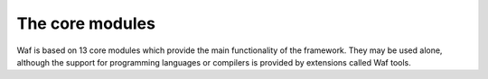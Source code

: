 .. _coremodules:


The core modules
================

Waf is based on 13 core modules which provide the main functionality of the framework.
They may be used alone, although the support for programming languages or compilers is provided by extensions called Waf tools.

.. graphviz::

   digraph module_deps {
		size="8.0, 12.0";
		"Build" [style="setlinewidth(0.5)",URL="Build.html",fontname=Vera Sans, DejaVu Sans, Liberation Sans, Arial, Helvetica, sans,height=0.25,shape=box,fontsize=10,fillcolor="#fffea6",style=filled];
		"ConfigSet" [style="setlinewidth(0.5)",URL="ConfigSet.html",fontname=Vera Sans, DejaVu Sans, Liberation Sans, Arial, Helvetica, sans,height=0.25,shape=box,fontsize=10,fillcolor="#fffea6",style=filled];
		"Configure" [style="setlinewidth(0.5)",URL="Configure.html",fontname=Vera Sans, DejaVu Sans, Liberation Sans, Arial, Helvetica, sans,height=0.25,shape=box,fontsize=10,fillcolor="#fffea6",style=filled];
		"Context" [style="setlinewidth(0.5)",URL="Context.html",fontname=Vera Sans, DejaVu Sans, Liberation Sans, Arial, Helvetica, sans,height=0.25,shape=box,fontsize=10,fillcolor="#fffea6",style=filled];
		"Logs" [style="setlinewidth(0.5)",URL="Logs.html",fontname=Vera Sans, DejaVu Sans, Liberation Sans, Arial, Helvetica, sans,height=0.25,shape=box,fontsize=10,fillcolor="#fffea6",style=filled];
		"Node" [style="setlinewidth(0.5)",URL="Node.html",fontname=Vera Sans, DejaVu Sans, Liberation Sans, Arial, Helvetica, sans,height=0.25,shape=box,fontsize=10,fillcolor="#fffea6",style=filled];
		"Options" [style="setlinewidth(0.5)",URL="Options.html",fontname=Vera Sans, DejaVu Sans, Liberation Sans, Arial, Helvetica, sans,height=0.25,shape=box,fontsize=10,fillcolor="#fffea6",style=filled];
		"Runner" [style="setlinewidth(0.5)",URL="Runner.html",fontname=Vera Sans, DejaVu Sans, Liberation Sans, Arial, Helvetica, sans,height=0.25,shape=box,fontsize=10,fillcolor="#fffea6",style=filled];
		"Scripting" [style="setlinewidth(0.5)",URL="Scripting.html",fontname=Vera Sans, DejaVu Sans, Liberation Sans, Arial, Helvetica, sans,height=0.25,shape=box,fontsize=10,fillcolor="#fffea6",style=filled];
		"TaskGen" [style="setlinewidth(0.5)",URL="TaskGen.html",fontname=Vera Sans, DejaVu Sans, Liberation Sans, Arial, Helvetica, sans,height=0.25,shape=box,fontsize=10,fillcolor="#fffea6",style=filled];
		"Task" [style="setlinewidth(0.5)",URL="Task.html",fontname=Vera Sans, DejaVu Sans, Liberation Sans, Arial, Helvetica, sans,height=0.25,shape=box,fontsize=10,fillcolor="#fffea6",style=filled];
		"Utils" [style="setlinewidth(0.5)",URL="Utils.html",fontname=Vera Sans, DejaVu Sans, Liberation Sans, Arial, Helvetica, sans,height=0.25,shape=box,fontsize=10,fillcolor="#fffea6",style=filled];
		"Errors" [style="setlinewidth(0.5)",URL="Errors.html",fontname=Vera Sans, DejaVu Sans, Liberation Sans, Arial, Helvetica, sans,height=0.25,shape=box,fontsize=10,fillcolor="#fffea6",style=filled];

		"Build" -> "Runner" [arrowsize=0.5,style="setlinewidth(0.5)"];
		"Build" -> "TaskGen" [arrowsize=0.5,style="setlinewidth(0.5)"];
		"Build" -> "ConfigSet" [arrowsize=0.5,style="setlinewidth(0.5)"];
		"Build" -> "Options" [arrowsize=0.5,style="setlinewidth(0.5)"];

		"ConfigSet" -> "Utils" [arrowsize=0.5,style="setlinewidth(0.5)"];
		"ConfigSet" -> "Logs" [arrowsize=0.5,style="setlinewidth(0.5)"];

		"Configure" -> "Build" [arrowsize=0.5,style="setlinewidth(0.5)"];

		"Context" -> "Logs" [arrowsize=0.5,style="setlinewidth(0.5)"];
		"Context" -> "Node" [arrowsize=0.5,style="setlinewidth(0.5)"];

		"Node" -> "Utils" [arrowsize=0.5,style="setlinewidth(0.5)"];

		"Options" -> "Context" [arrowsize=0.5,style="setlinewidth(0.5)"];

		"Runner" -> "Task" [arrowsize=0.5,style="setlinewidth(0.5)"];

		"Scripting" -> "Configure" [arrowsize=0.5,style="setlinewidth(0.5)"];

		"TaskGen" -> "Task" [arrowsize=0.5,style="setlinewidth(0.5)"];

		"Task" -> "Logs" [arrowsize=0.5,style="setlinewidth(0.5)"];

		"Utils" -> "Errors" [arrowsize=0.5,style="setlinewidth(0.5)"];
   }

